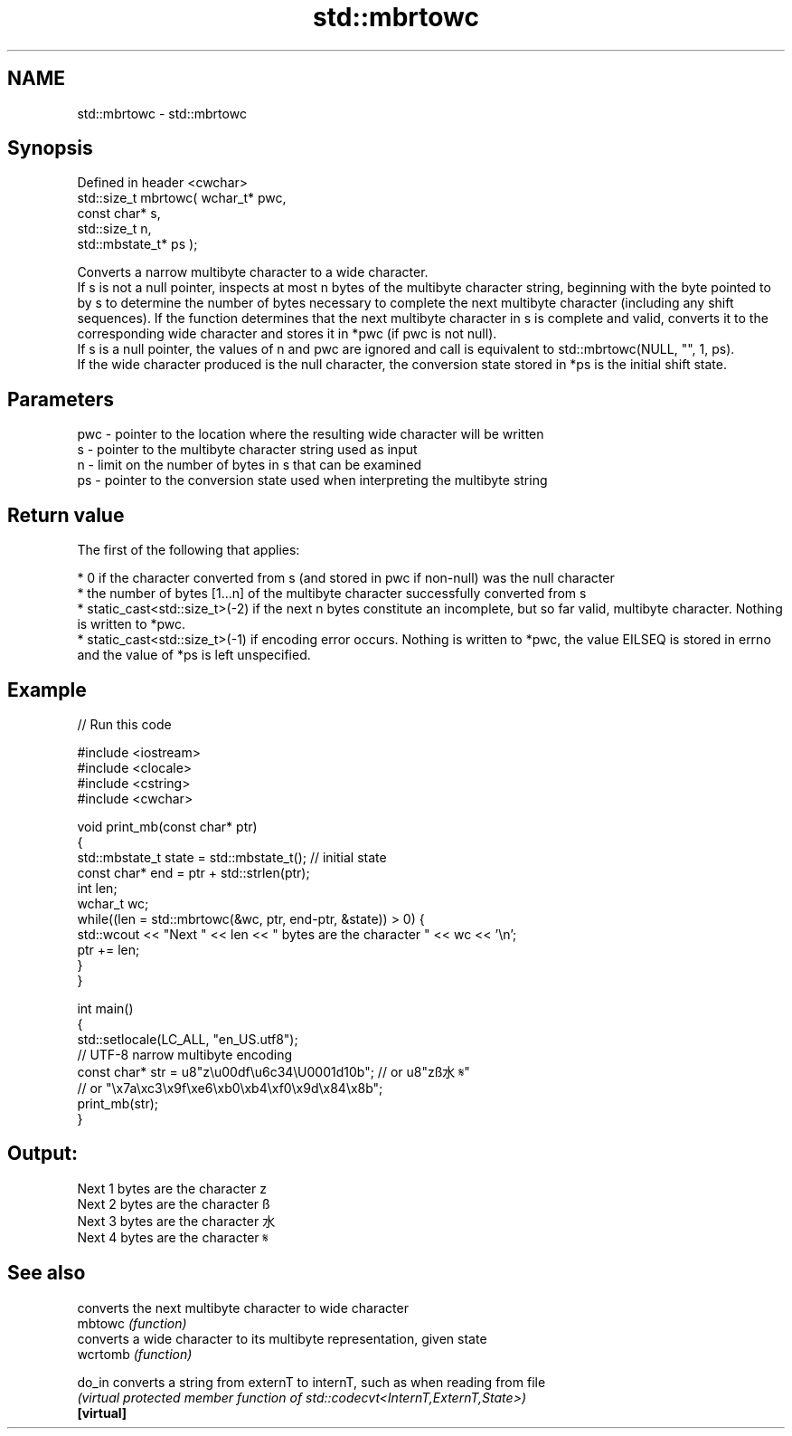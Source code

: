 .TH std::mbrtowc 3 "2020.03.24" "http://cppreference.com" "C++ Standard Libary"
.SH NAME
std::mbrtowc \- std::mbrtowc

.SH Synopsis

  Defined in header <cwchar>
  std::size_t mbrtowc( wchar_t* pwc,
  const char* s,
  std::size_t n,
  std::mbstate_t* ps );

  Converts a narrow multibyte character to a wide character.
  If s is not a null pointer, inspects at most n bytes of the multibyte character string, beginning with the byte pointed to by s to determine the number of bytes necessary to complete the next multibyte character (including any shift sequences). If the function determines that the next multibyte character in s is complete and valid, converts it to the corresponding wide character and stores it in *pwc (if pwc is not null).
  If s is a null pointer, the values of n and pwc are ignored and call is equivalent to std::mbrtowc(NULL, "", 1, ps).
  If the wide character produced is the null character, the conversion state stored in *ps is the initial shift state.

.SH Parameters


  pwc - pointer to the location where the resulting wide character will be written
  s   - pointer to the multibyte character string used as input
  n   - limit on the number of bytes in s that can be examined
  ps  - pointer to the conversion state used when interpreting the multibyte string


.SH Return value

  The first of the following that applies:

  * 0 if the character converted from s (and stored in pwc if non-null) was the null character
  * the number of bytes [1...n] of the multibyte character successfully converted from s
  * static_cast<std::size_t>(-2) if the next n bytes constitute an incomplete, but so far valid, multibyte character. Nothing is written to *pwc.
  * static_cast<std::size_t>(-1) if encoding error occurs. Nothing is written to *pwc, the value EILSEQ is stored in errno and the value of *ps is left unspecified.


.SH Example

  
// Run this code

    #include <iostream>
    #include <clocale>
    #include <cstring>
    #include <cwchar>

    void print_mb(const char* ptr)
    {
        std::mbstate_t state = std::mbstate_t(); // initial state
        const char* end = ptr + std::strlen(ptr);
        int len;
        wchar_t wc;
        while((len = std::mbrtowc(&wc, ptr, end-ptr, &state)) > 0) {
            std::wcout << "Next " << len << " bytes are the character " << wc << '\\n';
            ptr += len;
        }
    }

    int main()
    {
        std::setlocale(LC_ALL, "en_US.utf8");
        // UTF-8 narrow multibyte encoding
        const char* str = u8"z\\u00df\\u6c34\\U0001d10b"; // or u8"zß水𝄋"
                          // or "\\x7a\\xc3\\x9f\\xe6\\xb0\\xb4\\xf0\\x9d\\x84\\x8b";
        print_mb(str);
    }

.SH Output:

    Next 1 bytes are the character z
    Next 2 bytes are the character ß
    Next 3 bytes are the character 水
    Next 4 bytes are the character 𝄋


.SH See also


            converts the next multibyte character to wide character
  mbtowc    \fI(function)\fP
            converts a wide character to its multibyte representation, given state
  wcrtomb   \fI(function)\fP

  do_in     converts a string from externT to internT, such as when reading from file
            \fI(virtual protected member function of std::codecvt<InternT,ExternT,State>)\fP
  \fB[virtual]\fP




